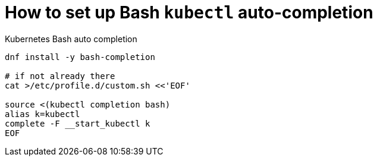 = How to set up Bash `kubectl` auto-completion

.Kubernetes Bash auto completion
[source,bash]
----
dnf install -y bash-completion

# if not already there
cat >/etc/profile.d/custom.sh <<'EOF'

source <(kubectl completion bash)
alias k=kubectl
complete -F __start_kubectl k
EOF
----
